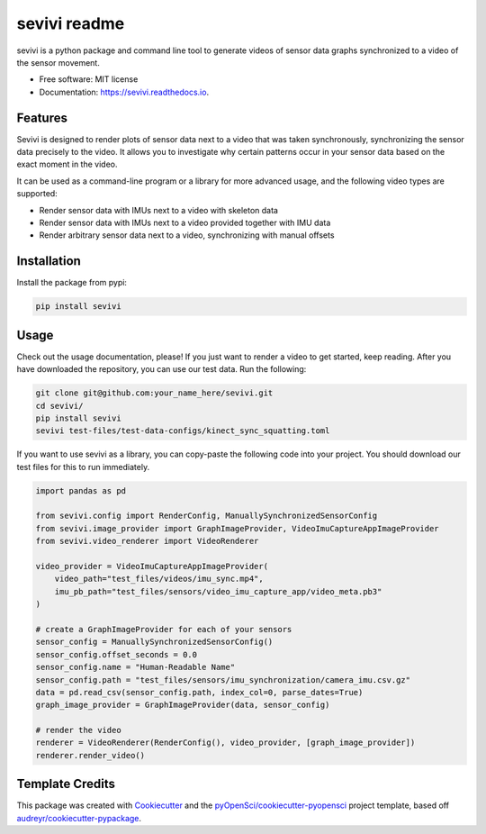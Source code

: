 ==============
sevivi readme
==============


.. image:: https://img.shields.io/pypi/v/sevivi.svg
        :target: https://pypi.python.org/pypi/sevivi

.. image:: https://github.com/hpi-dhc/sevivi/actions/workflows/deploy.yml/badge.svg
        :target: https://github.com/hpi-dhc/sevivi/actions/workflows/deploy.yml?query=branch%main

.. image:: https://github.com/hpi-dhc/sevivi/actions/workflows/all.yml/badge.svg
        :target: https://github.com/hpi-dhc/sevivi/actions/workflows/all.yml?query=branch%3Amain

.. image:: https://img.shields.io/endpoint?url=https://gist.githubusercontent.com/enra64/a31baa6cd608054767ab49693000dbfd/raw/sevivi_coverage_main.json
        :target: https://img.shields.io/endpoint?url=https://gist.githubusercontent.com/enra64/a31baa6cd608054767ab49693000dbfd/raw/sevivi_coverage_main.json

.. image:: https://readthedocs.org/projects/sevivi/badge/?version=latest
        :target: https://sevivi.readthedocs.io/en/latest/?badge=latest
        :alt: Documentation Status

.. image:: https://img.shields.io/badge/Contributor%20Covenant-2.1-4baaaa.svg
     :target: https://github.com/hpi-dhc/sevivi/blob/master/CODE_OF_CONDUCT.md

sevivi is a python package and command line tool to generate videos of sensor data graphs synchronized to a video of the sensor movement.

* Free software: MIT license
* Documentation: https://sevivi.readthedocs.io.


Features
--------

Sevivi is designed to render plots of sensor data next to a video that was taken synchronously, synchronizing the sensor
data precisely to the video.
It allows you to investigate why certain patterns occur in your sensor data based on the exact moment in the video.

It can be used as a command-line program or a library for more advanced usage, and the following video types are supported:

* Render sensor data with IMUs next to a video with skeleton data
* Render sensor data with IMUs next to a video provided together with IMU data
* Render arbitrary sensor data next to a video, synchronizing with manual offsets

Installation
------------

Install the package from pypi:

.. code:: shell

    pip install sevivi

Usage
-----

Check out the usage documentation, please!
If you just want to render a video to get started, keep reading.
After you have downloaded the repository, you can use our test data. Run the following:

.. code-block:: shell

    git clone git@github.com:your_name_here/sevivi.git
    cd sevivi/
    pip install sevivi
    sevivi test-files/test-data-configs/kinect_sync_squatting.toml

If you want to use sevivi as a library, you can copy-paste the following code into your project.
You should download our test files for this to run immediately.

.. code-block:: python

    import pandas as pd

    from sevivi.config import RenderConfig, ManuallySynchronizedSensorConfig
    from sevivi.image_provider import GraphImageProvider, VideoImuCaptureAppImageProvider
    from sevivi.video_renderer import VideoRenderer

    video_provider = VideoImuCaptureAppImageProvider(
        video_path="test_files/videos/imu_sync.mp4",
        imu_pb_path="test_files/sensors/video_imu_capture_app/video_meta.pb3"
    )

    # create a GraphImageProvider for each of your sensors
    sensor_config = ManuallySynchronizedSensorConfig()
    sensor_config.offset_seconds = 0.0
    sensor_config.name = "Human-Readable Name"
    sensor_config.path = "test_files/sensors/imu_synchronization/camera_imu.csv.gz"
    data = pd.read_csv(sensor_config.path, index_col=0, parse_dates=True)
    graph_image_provider = GraphImageProvider(data, sensor_config)

    # render the video
    renderer = VideoRenderer(RenderConfig(), video_provider, [graph_image_provider])
    renderer.render_video()



Template Credits
----------------

This package was created with Cookiecutter_ and the `pyOpenSci/cookiecutter-pyopensci`_ project template, based off `audreyr/cookiecutter-pypackage`_.

.. _Cookiecutter: https://github.com/audreyr/cookiecutter
.. _`pyOpenSci/cookiecutter-pyopensci`: https://github.com/pyOpenSci/cookiecutter-pyopensci
.. _`audreyr/cookiecutter-pypackage`: https://github.com/audreyr/cookiecutter-pypackage
